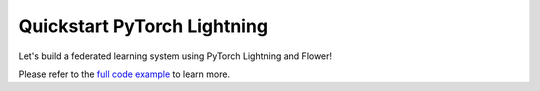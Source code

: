 .. _quickstart-pytorch-lightning:


Quickstart PyTorch Lightning
============================

.. meta::
   :description lang=en: Federated Learning quickstart tutorial for using Flower with PyTorch Lightning to train an Auto Encoder model on MNIST.
   :description lang=fr: Tutoriel de Federated Learning pour utiliser Flower avec PyTorch Lightning pour entrainer un Auto-encodeur sur MNIST.

Let's build a federated learning system using PyTorch Lightning and Flower!

Please refer to the `full code example <https://github.com/adap/flower/tree/main/examples/quickstart-pytorch-lightning>`_ to learn more.
